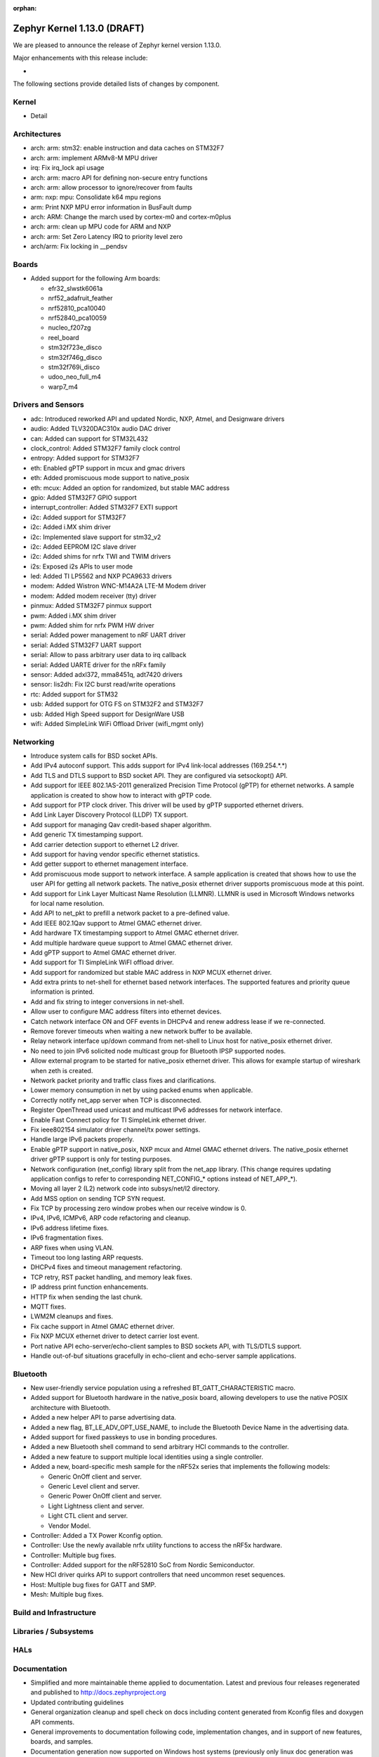 :orphan:

.. _zephyr_1.13:

Zephyr Kernel 1.13.0 (DRAFT)
############################

We are pleased to announce the release of Zephyr kernel version 1.13.0.

Major enhancements with this release include:

-

The following sections provide detailed lists of changes by component.

Kernel
******

* Detail

Architectures
*************

* arch: arm: stm32: enable instruction and data caches on STM32F7
* arch: arm: implement ARMv8-M MPU driver
* irq: Fix irq_lock api usage
* arch: arm: macro API for defining non-secure entry functions
* arch: arm: allow processor to ignore/recover from faults
* arm: nxp: mpu: Consolidate k64 mpu regions
* arm: Print NXP MPU error information in BusFault dump
* arch: ARM: Change the march used by cortex-m0 and cortex-m0plus
* arch: arm: clean up MPU code for ARM and NXP
* arch: arm: Set Zero Latency IRQ to priority level zero
* arch/arm: Fix locking in __pendsv

Boards
******

* Added support for the following Arm boards:

  * efr32_slwstk6061a
  * nrf52_adafruit_feather
  * nrf52810_pca10040
  * nrf52840_pca10059
  * nucleo_f207zg
  * reel_board
  * stm32f723e_disco
  * stm32f746g_disco
  * stm32f769i_disco
  * udoo_neo_full_m4
  * warp7_m4

Drivers and Sensors
*******************

* adc: Introduced reworked API and updated Nordic, NXP, Atmel, and Designware
  drivers
* audio: Added TLV320DAC310x audio DAC driver
* can: Added can support for STM32L432
* clock_control: Added STM32F7 family clock control
* entropy: Added support for STM32F7
* eth: Enabled gPTP support in mcux and gmac drivers
* eth: Added promiscuous mode support to native_posix
* eth: mcux: Added an option for randomized, but stable MAC address
* gpio: Added STM32F7 GPIO support
* interrupt_controller: Added STM32F7 EXTI support
* i2c: Added support for STM32F7
* i2c: Added i.MX shim driver
* i2c: Implemented slave support for stm32_v2
* i2c: Added EEPROM I2C slave driver
* i2c: Added shims for nrfx TWI and TWIM drivers
* i2s: Exposed i2s APIs to user mode
* led: Added TI LP5562 and NXP PCA9633 drivers
* modem: Added Wistron WNC-M14A2A LTE-M Modem driver
* modem: Added modem receiver (tty) driver
* pinmux: Added STM32F7 pinmux support
* pwm: Added i.MX shim driver
* pwm: Added shim for nrfx PWM HW driver
* serial: Added power management to nRF UART driver
* serial: Added STM32F7 UART support
* serial: Allow to pass arbitrary user data to irq callback
* serial: Added UARTE driver for the nRFx family
* sensor: Added adxl372, mma8451q, adt7420 drivers
* sensor: lis2dh: Fix I2C burst read/write operations
* rtc: Added support for STM32
* usb: Added support for OTG FS on STM32F2 and STM32F7
* usb: Added High Speed support for DesignWare USB
* wifi: Added SimpleLink WiFi Offload Driver (wifi_mgmt only)

Networking
**********

* Introduce system calls for BSD socket APIs.
* Add IPv4 autoconf support. This adds support for IPv4 link-local addresses
  (169.254.*.*)
* Add TLS and DTLS support to BSD socket API. They are configured via
  setsockopt() API.
* Add support for IEEE 802.1AS-2011 generalized Precision Time Protocol (gPTP)
  for ethernet networks. A sample application is created to show how to interact
  with gPTP code.
* Add support for PTP clock driver. This driver will be used by gPTP supported
  ethernet drivers.
* Add Link Layer Discovery Protocol (LLDP) TX support.
* Add support for managing Qav credit-based shaper algorithm.
* Add generic TX timestamping support.
* Add carrier detection support to ethernet L2 driver.
* Add support for having vendor specific ethernet statistics.
* Add getter support to ethernet management interface.
* Add promiscuous mode support to network interface. A sample application is
  created that shows how to use the user API for getting all network packets.
  The native_posix ethernet driver supports promiscuous mode at this point.
* Add support for Link Layer Multicast Name Resolution (LLMNR). LLMNR is used in
  Microsoft Windows networks for local name resolution.
* Add API to net_pkt to prefill a network packet to a pre-defined value.
* Add IEEE 802.1Qav support to Atmel GMAC ethernet driver.
* Add hardware TX timestamping support to Atmel GMAC ethernet driver.
* Add multiple hardware queue support to Atmel GMAC ethernet driver.
* Add gPTP support to Atmel GMAC ethernet driver.
* Add support for TI SimpleLink WiFI offload driver.
* Add support for randomized but stable MAC address in NXP MCUX ethernet driver.
* Add extra prints to net-shell for ethernet based network interfaces. The
  supported features and priority queue information is printed.
* Add and fix string to integer conversions in net-shell.
* Allow user to configure MAC address filters into ethernet devices.
* Catch network interface ON and OFF events in DHCPv4 and renew address lease if
  we re-connected.
* Remove forever timeouts when waiting a new network buffer to be available.
* Relay network interface up/down command from net-shell to Linux host for
  native_posix ethernet driver.
* No need to join IPv6 solicited node multicast group for Bluetooth IPSP
  supported nodes.
* Allow external program to be started for native_posix ethernet driver. This
  allows for example startup of wireshark when zeth is created.
* Network packet priority and traffic class fixes and clarifications.
* Lower memory consumption in net by using packed enums when applicable.
* Correctly notify net_app server when TCP is disconnected.
* Register OpenThread used unicast and multicast IPv6 addresses for network
  interface.
* Enable Fast Connect policy for TI SimpleLink ethernet driver.
* Fix ieee802154 simulator driver channel/tx power settings.
* Handle large IPv6 packets properly.
* Enable gPTP support in native_posix, NXP mcux and Atmel GMAC ethernet drivers.
  The native_posix ethernet driver gPTP support is only for testing purposes.
* Network configuration (net_config) library split from the net_app library.
  (This change requires updating application configs to refer to corresponding
  NET_CONFIG_* options instead of NET_APP_*).
* Moving all layer 2 (L2) network code into subsys/net/l2 directory.
* Add MSS option on sending TCP SYN request.
* Fix TCP by processing zero window probes when our receive window is 0.
* IPv4, IPv6, ICMPv6, ARP code refactoring and cleanup.
* IPv6 address lifetime fixes.
* IPv6 fragmentation fixes.
* ARP fixes when using VLAN.
* Timeout too long lasting ARP requests.
* DHCPv4 fixes and timeout management refactoring.
* TCP retry, RST packet handling, and memory leak fixes.
* IP address print function enhancements.
* HTTP fix when sending the last chunk.
* MQTT fixes.
* LWM2M cleanups and fixes.
* Fix cache support in Atmel GMAC ethernet driver.
* Fix NXP MCUX ethernet driver to detect carrier lost event.
* Port native API echo-server/echo-client samples to BSD sockets API, with
  TLS/DTLS support.
* Handle out-of-buf situations gracefully in echo-client and echo-server sample
  applications.

Bluetooth
*********

* New user-friendly service population using a refreshed BT_GATT_CHARACTERISTIC
  macro.
* Added support for Bluetooth hardware in the native_posix board, allowing
  developers to use the native POSIX architecture with Bluetooth.
* Added a new helper API to parse advertising data.
* Added a new flag, BT_LE_ADV_OPT_USE_NAME, to include the Bluetooth Device
  Name in the advertising data.
* Added support for fixed passkeys to use in bonding procedures.
* Added a new Bluetooth shell command to send arbitrary HCI commands to the
  controller.
* Added a new feature to support multiple local identities using a single
  controller.
* Added a new, board-specific mesh sample for the nRF52x series that
  implements the following models:

  - Generic OnOff client and server.
  - Generic Level client and server.
  - Generic Power OnOff client and server.
  - Light Lightness client and server.
  - Light CTL client and server.
  - Vendor Model.
* Controller: Added a TX Power Kconfig option.
* Controller: Use the newly available nrfx utility functions to access the
  nRF5x hardware.
* Controller: Multiple bug fixes.
* Controller: Added support for the nRF52810 SoC from Nordic Semiconductor.
* New HCI driver quirks API to support controllers that need uncommon reset
  sequences.
* Host: Multiple bug fixes for GATT and SMP.
* Mesh: Multiple bug fixes.

Build and Infrastructure
************************


Libraries / Subsystems
***********************


HALs
****


Documentation
*************

* Simplified and more maintainable theme applied to documentation.
  Latest and previous four releases regenerated and published to
  http://docs.zephyrproject.org
* Updated contributing guidelines
* General organization cleanup and spell check on docs including content
  generated from Kconfig files and doxygen API comments.
* General improvements to documentation following code,
  implementation changes, and in support of new features, boards, and
  samples.
* Documentation generation now supported on Windows host systems
  (previously only linux doc generation was supported).
* PDF version of documentation can now be created


Tests and Samples
*****************


Issue Related Items
*******************

These GitHub issues were addressed since the previous 1.12.0 tagged
release:

.. comment  List derived from GitHub Issue query: ...
   * :github:`issuenumber` - issue title

